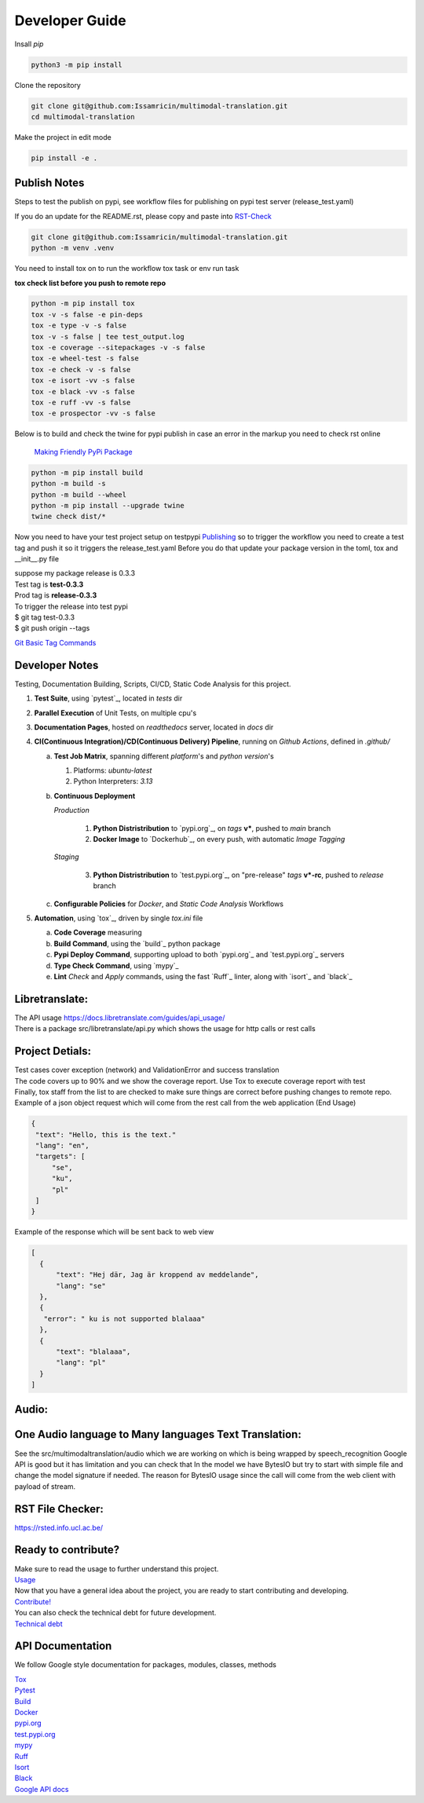 ===============
Developer Guide
===============

| Insall `pip` 
 
.. code-block:: shell

    python3 -m pip install 


| Clone the repository 

.. code-block:: shell

    git clone git@github.com:Issamricin/multimodal-translation.git
    cd multimodal-translation

| Make the project in edit mode  

.. code-block:: shell

    pip install -e .



Publish Notes
-------------
Steps to test the publish on pypi, see workflow files for publishing on pypi test server (release_test.yaml)

| If you do an update for the README.rst, please copy and paste into  `RST-Check <https://rsted.info.ucl.ac.be/>`__ 

.. code-block:: shell

   git clone git@github.com:Issamricin/multimodal-translation.git
   python -m venv .venv 


You need to install tox on to run the workflow tox task or env run task 

| **tox check list before you push to remote repo**

.. code-block:: shell

   python -m pip install tox 
   tox -v -s false -e pin-deps
   tox -e type -v -s false
   tox -v -s false | tee test_output.log
   tox -e coverage --sitepackages -v -s false
   tox -e wheel-test -s false
   tox -e check -v -s false
   tox -e isort -vv -s false
   tox -e black -vv -s false
   tox -e ruff -vv -s false
   tox -e prospector -vv -s false
 

| Below is to build and check the twine for pypi publish in case an error in the markup you need to check rst online 

 `Making Friendly PyPi Package  <https://packaging.python.org/en/latest/guides/making-a-pypi-friendly-readme/>`__ 

.. code-block:: shell

   python -m pip install build 
   python -m build -s
   python -m build --wheel
   python -m pip install --upgrade twine
   twine check dist/* 
    
 
Now you need to have your test project setup on testpypi 
`Publishing <https://packaging.python.org/en/latest/guides/publishing-package-distribution-releases-using-github-actions-ci-cd-workflows/>`__ 
so to trigger the workflow you need to create a test tag and push it so it triggers the release_test.yaml
Before you do that update your package version in the toml, tox and __init__.py file

| suppose my package release is 0.3.3 
| Test tag  is **test-0.3.3**
| Prod tag is **release-0.3.3**

| To trigger the release into test pypi  
| $  git tag test-0.3.3
| $  git push origin  --tags


`Git Basic Tag Commands <https://git-scm.com/book/en/v2/Git-Basics-Tagging>`__ 

   
Developer Notes
---------------
Testing, Documentation Building, Scripts, CI/CD, Static Code Analysis for this project.

1. **Test Suite**, using `pytest`_, located in `tests` dir
2. **Parallel Execution** of Unit Tests, on multiple cpu's
3. **Documentation Pages**, hosted on `readthedocs` server, located in `docs` dir
4. **CI(Continuous Integration)/CD(Continuous Delivery) Pipeline**, running on `Github Actions`, defined in `.github/`

   a. **Test Job Matrix**, spanning different `platform`'s and `python version`'s

      1. Platforms: `ubuntu-latest`
      2. Python Interpreters:  `3.13`
   b. **Continuous Deployment**
   
      `Production`
      
         1. **Python Distristribution** to `pypi.org`_, on `tags` **v***, pushed to `main` branch
         2. **Docker Image** to `Dockerhub`_, on every push, with automatic `Image Tagging`
      
      `Staging`

         3. **Python Distristribution** to `test.pypi.org`_, on "pre-release" `tags` **v*-rc**, pushed to `release` branch

   c. **Configurable Policies** for `Docker`, and `Static Code Analysis` Workflows
5. **Automation**, using `tox`_, driven by single `tox.ini` file

   a. **Code Coverage** measuring
   b. **Build Command**, using the `build`_ python package
   c. **Pypi Deploy Command**, supporting upload to both `pypi.org`_ and `test.pypi.org`_ servers
   d. **Type Check Command**, using `mypy`_
   e. **Lint** *Check* and `Apply` commands, using the fast `Ruff`_ linter, along with `isort`_ and `black`_


Libretranslate:
---------------

| The API usage  https://docs.libretranslate.com/guides/api_usage/
| There is a package src/libretranslate/api.py which shows the usage for http calls or rest calls


Project Detials:
----------------

| Test cases cover exception (network) and ValidationError and success translation

| The code covers up to 90% and we show the coverage report. Use Tox to execute coverage report with test

| Finally, tox staff from the list to are checked to make sure things are correct before pushing changes to remote repo. 

| Example of a json object request which will come from the rest call from the web application (End Usage)

.. code-block:: shell

   {
    "text": "Hello, this is the text."
    "lang": "en",
    "targets": [
        "se",
        "ku",
        "pl"
    ]
   }


| Example of the response which will be sent back to web view

.. code-block:: shell

  [
    {
        "text": "Hej där, Jag är kroppend av meddelande",
        "lang": "se"
    },
    {
     "error": " ku is not supported blalaaa"
    },
    {
        "text": "blalaaa",
        "lang": "pl"
    }
  ]

Audio:
------

One Audio language to Many languages Text Translation:
------------------------------------------------------

| See the src/multimodaltranslation/audio which we are working on which is being wrapped by speech_recognition
  Google API is good but it has limitation and you can check that
  In the model we have BytesIO but try to start with simple file and change the model signature if needed.
  The reason for BytesIO usage since the call will come from the web client with payload of stream.


RST File Checker:
-----------------

https://rsted.info.ucl.ac.be/


Ready to contribute?
--------------------

| Make sure to read the usage to further understand this project.
| `Usage <usage.html>`_

| Now that you have a general idea about the project, you are ready to start contributing and developing.
| `Contribute! <contribution.html>`_

| You can also check the technical debt for future development.
| `Technical debt <tech_debt.html>`_

API Documentation
-----------------
We follow Google style documentation for packages, modules, classes, methods 

.. LINKS

| `Tox <https://tox.wiki/en/latest/>`__ 

| `Pytest <https://docs.pytest.org/en/7.1.x/>`__ 

| `Build <https://github.com/pypa/build>`__ 

| `Docker <https://hub.docker.com/>`__ 

| `pypi.org <https://pypi.org/>`__ 

| `test.pypi.org <https://test.pypi.org/>`__ 

| `mypy <https://mypy.readthedocs.io/en/stable/>`__ 

| `Ruff <https://docs.astral.sh/ruff/>`__ 

| `Isort <https://pycqa.github.io/isort/>`__ 

| `Black <https://black.readthedocs.io/en/stable/>`__ 

| `Google API docs <https://www.sphinx-doc.org/en/master/usage/extensions/example_google.html>`__ 

